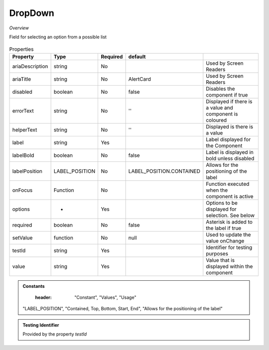 DropDown
~~~~~~~~

*Overview*

Field for selecting an option from a possible list

.. figure:: /images/dropDown.png
   :width: 90%

.. code-block:: sh
   :caption: Example : Default usage

   import { DropDown } from '@ska-telescope/ska-gui-components';

   ...

   <DropDown label="DropDown Label" options={DROP_DOWN_OPTIONS} testId="testId" value={DROP_DOWN_VALUE} />

.. csv-table:: Properties
   :header: "Property", "Type", "Required", "default", ""

    "ariaDescription", "string", "No", "", "Used by Screen Readers"
    "ariaTitle", "string", "No", "AlertCard", "Used by Screen Readers"
    "disabled", "boolean", "No", "false", "Disables the component if true"
    "errorText", "string", "No", "''", "Displayed if there is a value and component is coloured"
    "helperText", "string", "No", "''", "Displayed is there is a value"
    "label", "string", "Yes", "", "Label displayed for the Component"
    "labelBold", "boolean", "No", "false", "Label is displayed in bold unless disabled"
    "labelPosition", "LABEL_POSITION", "No", "LABEL_POSITION.CONTAINED", "Allows for the positioning of the label"
    "onFocus", "Function", "No", "", "Function executed when the component is active"
    "options", "*", "Yes", "", "Options to be displayed for selection.  See below"
    "required", "boolean", "No", "false", "Asterisk is added to the label if true"
    "setValue", "function", "No", "null", "Used to update the value onChange"
    "testId", "string", "Yes", "", "Identifier for testing purposes"
    "value", "string", "Yes", "", "Value that is displayed within the component"

.. admonition:: Constants

    :header: "Constant", "Values", "Usage"

   "LABEL_POSITION", "Contained, Top, Bottom, Start, End", "Allows for the positioning of the label"

.. admonition:: Testing Identifier

   Provided by the property *testId*